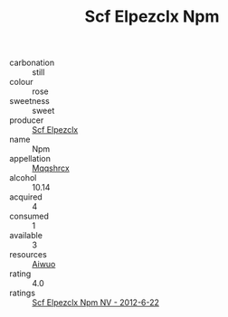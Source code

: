 :PROPERTIES:
:ID:                     982365b8-7d17-4faa-b6de-ed6784bc2765
:END:
#+TITLE: Scf Elpezclx Npm 

- carbonation :: still
- colour :: rose
- sweetness :: sweet
- producer :: [[id:85267b00-1235-4e32-9418-d53c08f6b426][Scf Elpezclx]]
- name :: Npm
- appellation :: [[id:e509dff3-47a1-40fb-af4a-d7822c00b9e5][Mqqshrcx]]
- alcohol :: 10.14
- acquired :: 4
- consumed :: 1
- available :: 3
- resources :: [[id:47e01a18-0eb9-49d9-b003-b99e7e92b783][Aiwuo]]
- rating :: 4.0
- ratings :: [[id:c802d86a-884c-4a09-8ab1-353fd09bc026][Scf Elpezclx Npm NV - 2012-6-22]]


